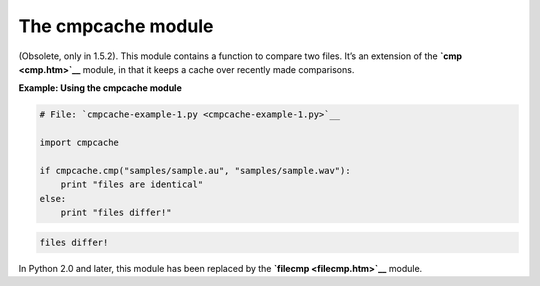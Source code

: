 






The cmpcache module
====================




(Obsolete, only in 1.5.2). This module contains a function to compare
two files. It’s an extension of the **`cmp <cmp.htm>`__** module, in
that it keeps a cache over recently made comparisons.

**Example: Using the cmpcache module**

.. sourcecode:: python

    
    # File: `cmpcache-example-1.py <cmpcache-example-1.py>`__
    
    import cmpcache
    
    if cmpcache.cmp("samples/sample.au", "samples/sample.wav"):
        print "files are identical"
    else:
        print "files differ!"


.. sourcecode:: python

    
    files differ!




In Python 2.0 and later, this module has been replaced by the
**`filecmp <filecmp.htm>`__** module.


